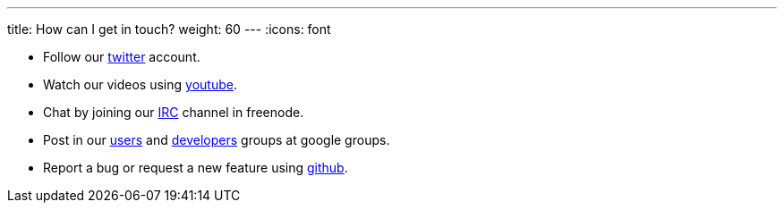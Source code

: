 ---
title: How can I get in touch?
weight: 60
---
:icons: font

* Follow our https://twitter.com/kialiproject[twitter] account.
* Watch our videos using https://www.youtube.com/channel/UCcm2NzDN_UCZKk2yYmOpc5w[youtube].
* Chat by joining our https://webchat.freenode.net/?channels=%23kiali[IRC] channel in freenode.
* Post in our
https://groups.google.com/forum/\#!forum/kiali-users[users] and
https://groups.google.com/forum/#!forum/kiali-dev[developers] groups at google groups.
* Report a bug or request a new feature using https://github.com/kiali/kiali/issues[github].
